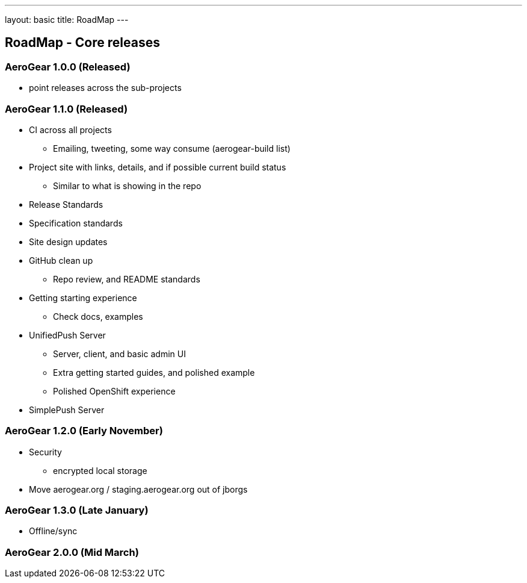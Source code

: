 ---
layout: basic
title: RoadMap
---

== RoadMap - Core releases

=== AeroGear 1.0.0 (Released)
* point releases across the sub-projects

=== AeroGear 1.1.0 (Released)
*	CI across all projects
** Emailing, tweeting, some way consume (aerogear-build list)
* Project site with links, details, and if possible current build status
** Similar to what is showing in the repo
* Release Standards
* Specification standards
* Site design updates
* GitHub clean up
** Repo review, and README standards
* Getting starting experience
** Check docs, examples

* UnifiedPush Server
** Server, client, and basic admin UI
** Extra getting started guides, and polished example
** Polished OpenShift experience

* SimplePush Server

=== AeroGear 1.2.0 (Early November)

* Security
** encrypted local storage
* Move aerogear.org / staging.aerogear.org out of jborgs

=== AeroGear 1.3.0 (Late January)

*	Offline/sync

=== AeroGear 2.0.0 (Mid March)



